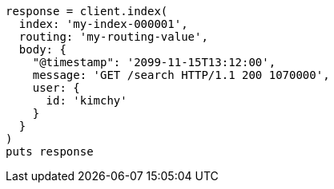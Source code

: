 [source, ruby]
----
response = client.index(
  index: 'my-index-000001',
  routing: 'my-routing-value',
  body: {
    "@timestamp": '2099-11-15T13:12:00',
    message: 'GET /search HTTP/1.1 200 1070000',
    user: {
      id: 'kimchy'
    }
  }
)
puts response
----
